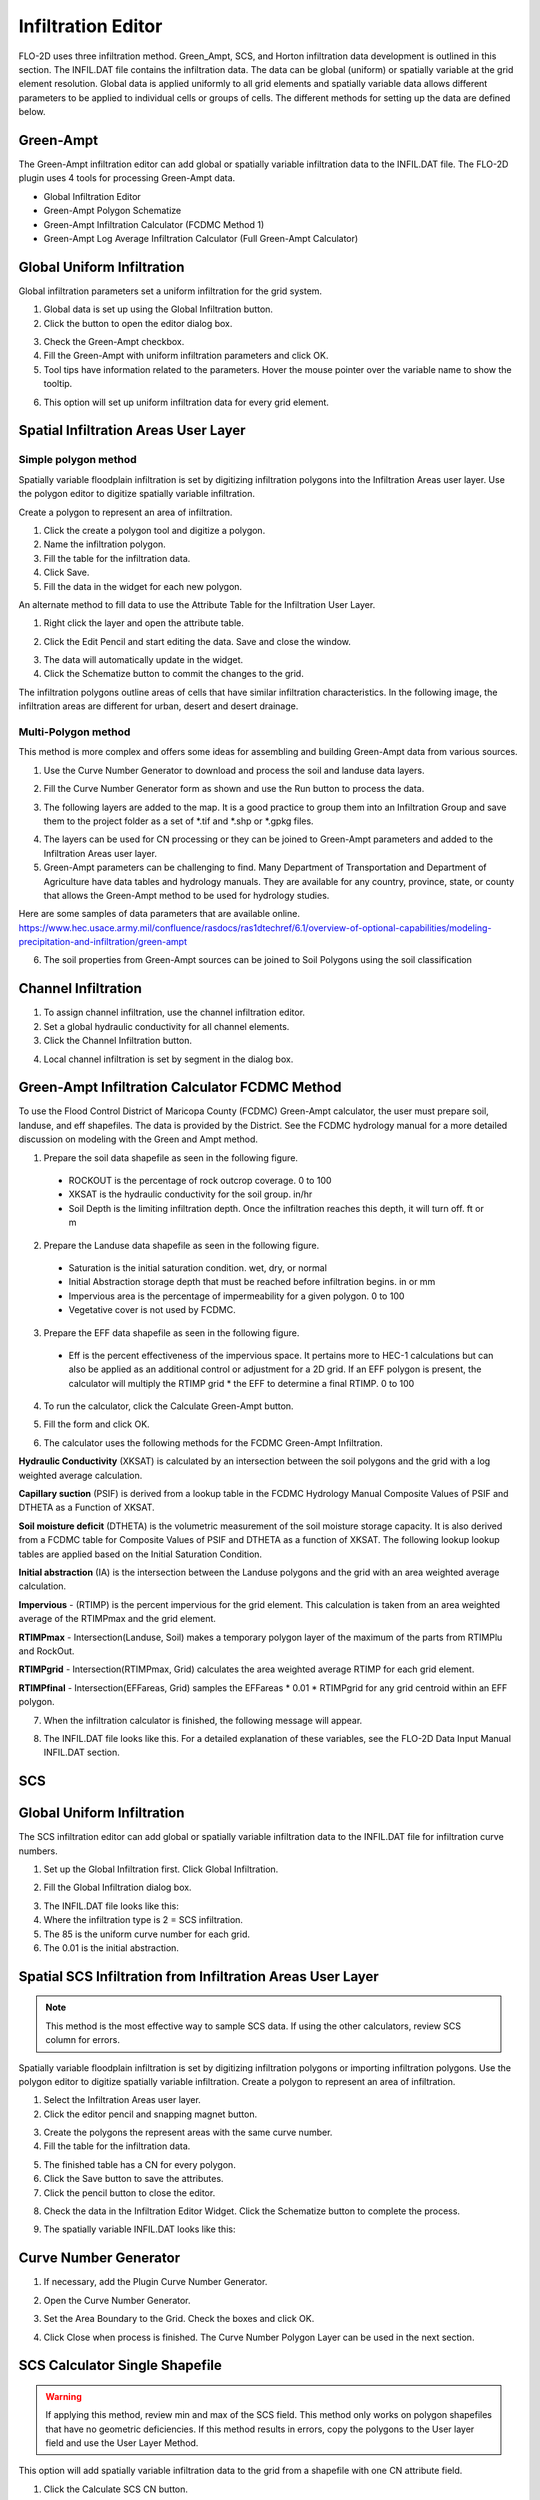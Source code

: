 Infiltration Editor
===================

FLO-2D uses three infiltration method.  Green_Ampt, SCS, and Horton infiltration data development is outlined in this
section.  The INFIL.DAT file contains the infiltration data.  The data can be global (uniform) or spatially variable
at the grid element resolution.  Global data is applied uniformly to all grid elements and spatially variable data allows
different parameters to be applied to individual cells or groups of cells.  The different methods for setting up the data
are defined below.

Green-Ampt
----------

The Green-Ampt infiltration editor can add global or spatially variable infiltration data to the INFIL.DAT file.  The
FLO-2D plugin uses 4 tools for processing Green-Ampt data.

- Global Infiltration Editor
- Green-Ampt Polygon Schematize
- Green-Ampt Infiltration Calculator (FCDMC Method 1)
- Green-Ampt Log Average Infiltration Calculator (Full Green-Ampt Calculator)

Global Uniform Infiltration
----------------------------

Global infiltration parameters set a uniform infiltration for the grid system.

1. Global data is set  
   up using the Global Infiltration button.

2. Click the button  
   to open the editor dialog box.

.. image:: ../../img/Infiltration-Editor/Infilt002.png

3. Check the Green-Ampt checkbox.

4. Fill the Green-Ampt with uniform infiltration parameters and click OK.

5. Tool tips have information related to the parameters.  Hover the mouse pointer over the variable name to show the
   tooltip.

.. image:: ../../img/Infiltration-Editor/Infilt003.png

6. This option will set up uniform infiltration data for every grid element.

.. image:: ../../img/Infiltration-Editor/Infilt004.png

Spatial Infiltration Areas User Layer
--------------------------------------

Simple polygon method
______________________

.. image:: ../../img/Infiltration-Editor/Infilt004a.png

Spatially variable floodplain infiltration is set by digitizing infiltration polygons into the Infiltration Areas user
layer. Use the polygon editor to digitize spatially variable infiltration.

Create a polygon to represent an area of infiltration.

1. Click the create  
   a polygon tool and digitize a polygon.

2. Name the  
   infiltration polygon.

3. Fill the  
   table for the infiltration data.

4. Click  
   Save.

5. Fill the  
   data in the widget for each new polygon.

.. image:: ../../img/Infiltration-Editor/Infilt005.png


An alternate method to fill data to use the Attribute Table for the Infiltration User Layer.

1. Right click  
   the layer and open the attribute table.

.. image:: ../../img/Infiltration-Editor/Infilt006.png


2. Click the Edit Pencil and start editing the data.
   Save and close the window.

.. image:: ../../img/Infiltration-Editor/Infilt007.png


3. The data will  
   automatically update in the widget.

4. Click the Schematize  
   button to commit the changes to the grid.

.. image:: ../../img/Infiltration-Editor/Infilt008.png


The infiltration polygons outline areas of cells that have similar infiltration characteristics.
In the following image, the infiltration areas are different for urban, desert and desert drainage.

.. image:: ../../img/Infiltration-Editor/Infilt009.png


Multi-Polygon method
_______________________

This method is more complex and offers some ideas for assembling and building Green-Ampt data from various sources.

1. Use the Curve Number Generator to download and process the soil and landuse data layers.

.. image:: ../../img/Infiltration-Editor/infilt009a.png


2. Fill the Curve Number Generator form as shown and use the Run button to process the data.

.. image:: ../../img/Infiltration-Editor/infilt009b.png


3. The following layers are added to the map.  It is a good practice to group them into an Infiltration Group and save
   them to the project folder as a set of \*.tif and \*.shp or \*.gpkg files.

.. image:: ../../img/Infiltration-Editor/infilt009c.png


4. The layers can be used for CN processing or they can be joined to Green-Ampt parameters and added to the Infiltration
   Areas user layer.

5. Green-Ampt parameters can be challenging to find.  Many Department of Transportation and Department of Agriculture
   have data tables and hydrology manuals.  They are available for any country, province, state, or county that allows
   the Green-Ampt method to be used for hydrology studies.

Here are some samples of data parameters that are available online.
https://www.hec.usace.army.mil/confluence/rasdocs/ras1dtechref/6.1/overview-of-optional-capabilities/modeling-precipitation-and-infiltration/green-ampt

.. csv-table:: Table 2-5 Green-Ampt Parameter Estimates and Ranges (HEC-RAS Hydraulic Reference Manual)
   :file: Green_Ampt_from_HEC-RAS_Manual.csv
   :widths: 10, 10, 10, 10, 10, 10, 10, 10
   :header-rows: 1

.. csv-table:: Green-Ampt Loss Rate Parameter Value for Bare Ground (FCDMC Hydrology Manual 2009)
   :file: Green_Ampt_FCDMC.csv
   :widths: 10, 10, 10, 10, 10, 10
   :header-rows: 2

.. csv-table:: Green-Ampt State of Nevada Database. (GreenAndAmpt_STATSGO2.csv)
   :file: GreenAndAmpt_STATSGO2_truncated.csv
   :widths: 10, 10, 10, 10, 10, 10, 10, 10 ,10
   :header-rows: 1

6. The soil properties from Green-Ampt sources can be joined to Soil Polygons using the soil classification

Channel Infiltration
---------------------

1. To assign channel  
   infiltration, use the channel infiltration editor.

2. Set a global  
   hydraulic conductivity for all channel elements.

3. Click the Channel  
   Infiltration button.

.. image:: ../../img/Infiltration-Editor/Infilt010.png

4. Local channel  
   infiltration is set by segment in the dialog box.

.. image:: ../../img/Infiltration-Editor/Infilt011.png

Green-Ampt Infiltration Calculator FCDMC Method
------------------------------------------------

To use the Flood Control District of Maricopa County (FCDMC) Green-Ampt calculator, the user must prepare soil,
landuse, and eff shapefiles.  The data is provided by the District.  See the FCDMC hydrology manual for a more detailed
discussion on modeling with the Green and Ampt method.

1. Prepare the soil data shapefile as seen in the following figure.

 - ROCKOUT is the percentage of rock outcrop coverage.  0 to 100
 - XKSAT is the hydraulic conductivity for the soil group. in/hr
 - Soil Depth is the limiting infiltration depth. Once the infiltration reaches this depth, it will turn off.  ft or m

.. image:: ../../img/Infiltration-Editor/infil001.png


2. Prepare the Landuse data shapefile as seen in the following figure.

 - Saturation is the initial saturation condition.  wet, dry, or normal
 - Initial Abstraction storage depth that must be reached before infiltration begins.  in or mm
 - Impervious area is the percentage of impermeability for a given polygon.  0 to 100
 - Vegetative cover is not used by FCDMC.

.. image:: ../../img/Infiltration-Editor/infil002.png


3. Prepare the EFF data shapefile as seen in the following figure.

 - Eff is the percent effectiveness of the impervious space.  It pertains more to HEC-1 calculations but can also be
   applied as an additional control or adjustment for a 2D grid.  If an EFF polygon is present, the calculator will
   multiply the RTIMP grid * the EFF to determine a final RTIMP.  0 to 100

.. image:: ../../img/Infiltration-Editor/infil003.png


4. To run the calculator,
   click the Calculate Green-Ampt button.

.. image:: ../../img/Infiltration-Editor/Infilt014.png


5. Fill the form and
   click OK.

.. image:: ../../img/Infiltration-Editor/Infilt015.png


6. The calculator uses the following
   methods for the FCDMC Green-Ampt Infiltration.


**Hydraulic Conductivity** (XKSAT) is calculated by an intersection between the soil polygons and the grid with
a log weighted average calculation.

.. image:: ../../img/Infiltration-Editor/infil004.png


**Capillary suction** (PSIF) is derived from a lookup table in the FCDMC Hydrology Manual Composite Values of PSIF
and DTHETA as a Function of XKSAT.

.. image:: ../../img/Infiltration-Editor/infil005.png


**Soil moisture deficit** (DTHETA) is the volumetric measurement of the soil moisture storage capacity.  It is also
derived from a FCDMC table for Composite Values of PSIF and DTHETA as a function of XKSAT.  The following lookup
lookup tables are applied based on the Initial Saturation Condition.

.. image:: ../../img/Infiltration-Editor/infil007.png


**Initial abstraction** (IA) is the intersection between the Landuse polygons and the grid with an area weighted
average calculation.

.. image:: ../../img/Infiltration-Editor/infil008.png


**Impervious** - (RTIMP) is the percent impervious for the grid element.  This calculation
is taken from an area weighted average of the RTIMPmax and the grid element.

**RTIMPmax** - Intersection(Landuse, Soil) makes a temporary polygon
layer of the maximum of the parts from RTIMPlu and RockOut.

**RTIMPgrid** - Intersection(RTIMPmax, Grid)
calculates the area weighted average RTIMP for each grid element.

.. image:: ../../img/Infiltration-Editor/infil009.png

**RTIMPfinal** - Intersection(EFFareas, Grid)
samples the EFFareas * 0.01 * RTIMPgrid for any grid centroid within an EFF polygon.

7. When the infiltration
   calculator is finished, the following message will appear.

.. image:: ../../img/Infiltration-Editor/Infilt016.png

8. The INFIL.DAT file
   looks like this.  For a detailed explanation of these variables, see the FLO-2D Data Input Manual INFIL.DAT section.

.. image:: ../../img/Infiltration-Editor/Infilt017.png

SCS
---

Global Uniform Infiltration
----------------------------

The SCS infiltration editor can add global or spatially variable infiltration data to the INFIL.DAT file for
infiltration curve numbers.

1. Set up the Global Infiltration first.
   Click Global Infiltration.

.. image:: ../../img/Infiltration-Editor/Infilt018.png

2. Fill the Global  
   Infiltration dialog box.

.. image:: ../../img/Infiltration-Editor/Infilt019.png

3. The INFIL.DAT file  
   looks like this:

4. Where the infiltration  
   type is 2 = SCS infiltration.

5. The 85 is the uniform curve  
   number for each grid.

6. The 0.01 is the initial  
   abstraction.

.. image:: ../../img/Infiltration-Editor/Infilt020.png

Spatial SCS Infiltration from Infiltration Areas User Layer
-------------------------------------------------------------

.. note:: This method is the most effective way to sample SCS data.  If using the other calculators, review SCS column
          for errors.

Spatially variable floodplain infiltration is set by digitizing infiltration polygons or importing infiltration polygons.
Use the polygon editor to digitize spatially variable infiltration.
Create a polygon to represent an area of infiltration.

1. Select the Infiltration  
   Areas user layer.

2. Click the editor pencil and  
   snapping magnet button.

.. image:: ../../img/Infiltration-Editor/Infilt021.png

3. Create the polygons the  
   represent areas with the same curve number.

4. Fill the table for the  
   infiltration data.

.. image:: ../../img/Infiltration-Editor/Infilt022.png

5. The finished table has a  
   CN for every polygon.

6. Click the Save button to  
   save the attributes.

7. Click the pencil button  
   to close the editor.

.. image:: ../../img/Infiltration-Editor/Infilt023.png

8. Check the data in the Infiltration Editor Widget.
   Click the Schematize button to complete the process.

.. image:: ../../img/Infiltration-Editor/Infilt024.png

9. The spatially variable  
   INFIL.DAT looks like this:

.. image:: ../../img/Infiltration-Editor/Infilt025.png

Curve Number Generator
-----------------------

1. If necessary,
   add the Plugin Curve Number Generator.

.. image:: ../../img/Infiltration-Editor/Module311.png


2. Open the Curve
   Number Generator.

.. image:: ../../img/Infiltration-Editor/Module312.png


3. Set the Area Boundary
   to the Grid.  Check the boxes and click OK.

.. image:: ../../img/Infiltration-Editor/Module313.png


4. Click Close when
   process is finished.  The Curve Number Polygon Layer can be used in the next section.

SCS Calculator Single Shapefile
-------------------------------

.. warning:: If applying this method, review min and max of the SCS field.  This method only works on polygon shapefiles
             that have no geometric deficiencies.  If this method results in errors, copy the polygons to the User layer
             field and use the User Layer Method.

This option will add spatially variable infiltration data to the grid from a shapefile with one CN attribute field.

1. Click the Calculate  
   SCS CN button.

.. image:: ../../img/Infiltration-Editor/Infilt026.png

2. Select the layer and field  
   with the infiltration data and click OK to run the calculator.

3. This method works for  
   shapefiles that have a CN already calculated.

4. Click OK to calculate a  
   spatially variable CN value for every grid element.

.. image:: ../../img/Infiltration-Editor/Infilt027.png

5. When the calculation is complete, the following box will appear.
   Click OK to close the box.

.. image:: ../../img/Infiltration-Editor/Infilt028.png

6. The INFIL.DAT file  
   looks like this.

.. image:: ../../img/Infiltration-Editor/Infilt029.png

SCS Calculator Single Shapefile Multiple Fields Pima County Method
-------------------------------------------------------------------

Use this option for Pima County to calculate SCS curve number data from a single layer with multiple fields.
This is a vector layer with polygon features and field to define the landuse/soil group, vegetation coverage and impervious space.
This option was developed specifically for Pima County.

The data should be arranged as shown in the attribute table.

.. image:: ../../img/Infiltration-Editor/Infilt030.png

1. Click the  
   Calculate SCS CN button.

.. image:: ../../img/Infiltration-Editor/Infilt031.png

2. Select the layer  
   and fields with the infiltration data and click OK to run the calculator.

.. image:: ../../img/Infiltration-Editor/Infilt032.png

3. When the calculation is complete, the following box will appear.
   Click OK to close the box.

.. image:: ../../img/Infiltration-Editor/Infilt033.png

Horton
------


Global Uniform Infiltration
---------------------------

The Horton infiltration editor can add global or spatially variable infiltration data to the INFIL.DAT file for.

1. Set up the Global Infiltration first.
   Click Global Infiltration.

.. image:: ../../img/Infiltration-Editor/Infilt018.png

2. Fill the Global  
   Infiltration dialog box.

.. image:: ../../img/Infiltration-Editor/Infilt034.png

Uniform Horton infiltration is assigned as follows in the INFIL.DAT file:

.. image:: ../../img/Infiltration-Editor/Infilt035.png

Horton Spatially Variable Method
--------------------------------

Spatially variable Horton infiltration is created by digitizing infiltration polygons.
Use the polygon editor to digitize spatially variable infiltration.
Create a polygon to represent an area of infiltration.

1. Click the create a  
   polygon tool and digitize a polygon.

.. image:: ../../img/Infiltration-Editor/Infilt036.png

2. Click  
   Save.

.. image:: ../../img/Infiltration-Editor/Infilt037.png

3. Right Click the Infiltration Areas layer (User Layers) and open the Attributes Table.
   Click the Editor Pencil button.

4. Name the infiltration  
   polygons and fill out the data for fhorti, fhori, and deca.

5. Click the Save button  
   and Editor Pencil button.

6. Click  
   Schematize.

.. image:: ../../img/Infiltration-Editor/Infilt038.png

.. image:: ../../img/Infiltration-Editor/Infilt039.png

7. The spatially  
   variable Horton looks like this in the INFIL.DAT file.

.. image:: ../../img/Infiltration-Editor/Infilt040.png

Troubleshooting
---------------

1. Infiltration calculators all use intersection tools.
   This can cause problems if the shapefiles are not set up correctly.
   Specifically, land use and soils shapefiles that may have been converted from raster data.
   If errors persist, try “fix geometry”, “simplify”, and “dissolve” on the source shapefiles.
   These tools are part of the QGIS Processing Toolbox.
   They can also be corrected in ArcGIS if the datasets are very large.

2. Make sure the shapefiles completely cover the grid.
   If a grid element is outside the coverage of the infiltration, QGIS will show an error.

3. Make sure the shapefile fields have a correctly defined number type.
   The shapefiles that are supplied with the QGIS Lessons will help define the Field Variable Format such as string,
   whole number or decimal number.

